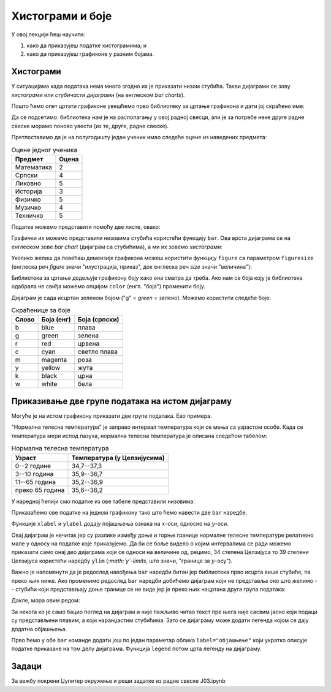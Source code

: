 Хистограми и боје
==================

У овој лекцији ћеш научити:

1. како да приказујеш податке хистограмима; и
2. како да приказујеш графиконе у разним бојама.

Хистограми
-----------

У ситуацијама када података нема много згодно их је приказати низом стубића. Такви дијаграми се зову *хистограми* или *стубичасти дијаграми* (на енглеском *bar charts*).

Пошто ћемо опет цртати графиконе увешћемо прво библиотеку за цртање графикона и дати јој скраћено име:

.. ipython::

   In [1]: import matplotlib.pyplot as plt

Да се подсетимо: библиотека нам је на располагању у овој радној свесци, али је за потребе неке друге радне свеске морамо поново увести (из те, друге, радне свеске).

Претпоставимо да је на полугодишту један ученик имао следеће оцене из наведених предмета:

.. csv-table:: Оцене једног ученика
   :header: "Предмет", "Оцена"
   :align: left

   "Математика", "2"
   "Српски", "4"
   "Ликовно", "5"
   "Историја", "3"
   "Физичко", "5"
   "Музичко", "4"
   "Техничко", "5"

Податке можемо представити помоћу две листе, овако:

.. ipython::

   In [1]: predmeti = ["mat", "srp", "lik", "ist", "fiz", "muz", "tio"]
      ...: ocene    = [2,     4,     5,     3,     5,     4,     5    ]

Графички их можемо представити низовима стубића користећи функцију ``bar``.
Ова врста дијаграма се на енглеском зове *bar chart* (дијаграм са стубићима), а ми их зовемо *хистограми*:

.. ipython::
   :okwarning:

   @savefig J03slika1.png
   In [1]: plt.bar(predmeti, ocene)
      ...: plt.title("Ocene na polugodištu")
      ...: plt.show()

.. ipython::
   :suppress:

   In [1]: plt.close()

Уколико желиш да повећаш димензије графикона можеш користити функцију ``figure`` са параметром ``figuresize`` (енглеска реч *figure* значи "илустрација, приказ", док енглеска реч *size* значи "величина"):

.. ipython::
   :okwarning:

   @savefig J03slika2.png
   In [1]: plt.figure(figsize=(10,5))
      ...: plt.bar(predmeti, ocene)
      ...: plt.title("Ocene na polugodištu")
      ...: plt.show()

.. ipython::
   :suppress:

   In [1]: plt.close()

Библиотека за цртање додељује графикону боју како она сматра да треба. Ако нам се боја коју је библиотека одабрала не свиђа можемо опцијом ``color`` (енгл. "боја") променити боју.

.. ipython::
   :okwarning:

   @savefig J03slika3.png
   In [1]: plt.figure(figsize=(10,5))
      ...: plt.bar(predmeti, ocene, color="g")
      ...: plt.title("Ocene na polugodištu")
      ...: plt.show()

.. ipython::
   :suppress:

   In [1]: plt.close()

Дијаграм је сада исцртан зеленом бојом ("g" = *green* = зелено). Можемо користити следеће боје:

.. csv-table:: Скраћенице за боје
   :header: "Слово", "Боја (енг)", "Боја (српски)"
   :align: left

   "b", "blue", "плава"
   "g", "green", "зелена"
   "r", "red", "црвена"
   "c", "cyan", "светло плава"
   "m", "magenta", "роза"
   "y", "yellow", "жута"
   "k", "black", "црна"
   "w", "white", "бела"

Приказивање две групе података на истом дијаграму
--------------------------------------------------

Могуће је на истом графикону приказати две групе података. Ево примера.

"Нормална телесна температура" је заправо интервал температура који се мења са узрастом особе. Када се температура мери испод пазуха, нормална телесна температура је описана следећом табелом:

.. csv-table:: Нормална телесна температура
   :header: "Узраст", "Температура (у Целзијусима)"
   :align: left

   "0--2 године", "34,7--37,3"
   "3--10 година", "35,9--36,7"
   "11--65 година", "35,2--36,9"
   "преко 65 година", "35,6--36,2"

У наредној ћелији смо податке из ове табеле представили низовима:

.. ipython::

   In [1]: starosneGrupe    = ["0-2", "3-10", "11-65", "65+"]
      ...: normalnaT_donja  = [34.7,  35.9,   35.2,    35.6]
      ...: normalnaT_gornja = [37.3,  36.7,   36.9,    36.2]

Приказаћемо ове податке на једном графикону тако што ћемо навести две ``bar`` наредбе.

.. ipython::
   :okwarning:

   @savefig J03slika4.png
   In [1]: plt.bar(starosneGrupe, normalnaT_gornja)
      ...: plt.bar(starosneGrupe, normalnaT_donja)
      ...: plt.title("Normalna telesna temperatura po starosnim grupama")
      ...: plt.xlabel("Starosne grupe (godine)")
      ...: plt.ylabel("Temperatura (C)")
      ...: plt.show()

.. ipython::
   :suppress:

   In [1]: plt.close()

Функције ``xlabel`` и ``ylabel`` додају појашњења ознака на :math:`x`-оси, односно на :math:`y`-оси.

Овај дијаграм је нечитак јер су разлике између доње и горње границе нормалне телесне температуре релативно мале у односу на податке које приказујемо. Да би се боље видело о којим интервалима се ради можемо приказати само онај део дијаграма који се односи на величине од, рецимо, 34 степена Целзијуса то 39 степени Целзијуса користећи наредбу ``ylim`` (*:math:`y`-limits*, што значи, "границе за :math:`y`-осу").

.. ipython::
   :okwarning:

   @savefig J03slika5.png
   In [1]: plt.bar(starosneGrupe, normalnaT_gornja)
      ...: plt.bar(starosneGrupe, normalnaT_donja)
      ...: plt.ylim(34,39)
      ...: plt.title("Normalna telesna temperatura po starosnim grupama")
      ...: plt.xlabel("Starosne grupe (godine)")
      ...: plt.ylabel("Temperatura (C)")
      ...: plt.show()

.. ipython::
   :suppress:

   In [1]: plt.close()

Важно је напоменути да је редослед навођења ``bar`` наредби битан јер библиотека прво исцрта више стубиће, па преко њих ниже. Ако променимо редослед ``bar`` наредби добићемо дијаграм који не представља оно што желимо -- стубићи који представљају доње границе се не виде јер је преко њих нацртана друга група података:

.. ipython::
   :okwarning:

   @savefig J03slika6.png
   In [1]: plt.bar(starosneGrupe, normalnaT_donja)
      ...: plt.bar(starosneGrupe, normalnaT_gornja)
      ...: plt.ylim(34,39)
      ...: plt.title("Normalna telesna temperatura po starosnim grupama")
      ...: plt.xlabel("Starosne grupe (godine)")
      ...: plt.ylabel("Temperatura (C)")
      ...: plt.show()

.. ipython::
   :suppress:

   In [1]: plt.close()

Дакле, мора овим редом:

.. ipython::
   :okwarning:

   @savefig J03slika7.png
   In [1]: plt.bar(starosneGrupe, normalnaT_gornja)
      ...: plt.bar(starosneGrupe, normalnaT_donja)
      ...: plt.ylim(34,39)
      ...: plt.title("Normalna telesna temperatura po starosnim grupama")
      ...: plt.xlabel("Starosne grupe (godine)")
      ...: plt.ylabel("Temperatura (C)")
      ...: plt.show()

.. ipython::
   :suppress:

   In [1]: plt.close()

За некога ко је само бацио поглед на дијаграм и није пажљиво читао текст пре њега није сасвим јасно који подаци су представљени плавим, а који наранџастим стубићима. Зато се дијаграму може додати легенда којом се дају додатна објашњења.

Прво ћемо у обе ``bar`` команде додати још по један параметар облика ``label="објашњење"`` који укратко описује податке приказане на том делу дијаграма. Функција ``legend`` потом црта легенду на дијаграму.

.. ipython::
   :okwarning:

   @savefig J03slika8.png
   In [1]: plt.bar(starosneGrupe, normalnaT_gornja, label="gornja granica")
      ...: plt.bar(starosneGrupe, normalnaT_donja, label="donja granica")
      ...: plt.ylim(34,39)
      ...: plt.title("Normalna telesna temperatura po starosnim grupama")
      ...: plt.xlabel("Starosne grupe (godine)")
      ...: plt.ylabel("Temperatura (C)")
      ...: plt.legend()
      ...: plt.show()

.. ipython::
   :suppress:

   In [1]: plt.close()


Задаци
-------

За вежбу покрени Џупитер окружење и реши задатке из радне свеске J03.ipynb
